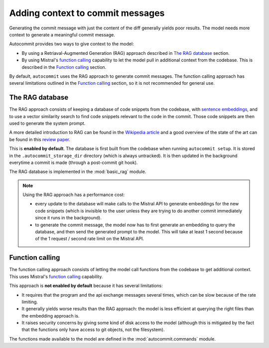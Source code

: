 Adding context to commit messages
=================================

Generating the commit message with just the content of the diff generally
yields poor results. 
The model needs more context to generate a meaningful commit message.

Autocommit provides two ways to give context to the model:

- By using a Retriaval-Augmented Generation (RAG) approach described in `The RAG database`_ section.
- By using Mistral's `function calling <https://docs.mistral.ai/capabilities/function_calling/>`_ capability to let the model pull in additional context from the codebase. This is described in the `Function calling`_ section.

By default, ``autocommit`` uses the RAG approach to generate commit messages. The function calling approach has several limitations outlined in the `Function calling`_ section, so it is not recommended for general use.

The RAG database
----------------

The RAG approach consists of keeping a database of code snippets from the codebase, 
with `sentence embeddings <https://en.wikipedia.org/wiki/Sentence_embedding>`_, 
and to use a vector similarity search to find code snippets relevant to 
the code in the commit.  Those code snippets are then used to generate the system prompt.

A more detailed introduction to RAG can be found in the `Wikipedia article <https://en.wikipedia.org/wiki/Retrieval-augmented_generation>`_ and a good overview of the state of the art can be found in this `review paper <https://arxiv.org/abs/2312.10997>`_.

This is **enabled by default**. The database is first built from the codebase when 
running ``autocommit setup``. It is stored in the ``.autocommit_storage_dir`` directory (which is always untracked). 
It is then updated in the background everytime a commit is made (through a post-commit git hook).

The RAG database is implemented in the :mod:`basic_rag` module.

.. note::

   Using the RAG approach has a performance cost: 

   - every update to the database will make calls to the Mistral API to generate embeddings for the new code snippets (which is invisible to the user unless they are trying to do another commit immediately since it runs in the background).
   - to generate the commit message, the model now has to first generate an embedding to query the database, and then send the generated prompt to the model. This will take at least 1 second because of the 1 request / second rate limit on the Mistral API.


Function calling
----------------

The function calling approach consists of letting the model call functions from the codebase to get additional context. This uses Mistral's `function calling <https://docs.mistral.ai/capabilities/function_calling/>`_ capability. 

This approach is **not enabled by default** because it has several limitations:

- It requires that the program and the api exchange messages several times, which can be slow because of the rate limiting.

- It generally yields worse results than the RAG approach: the model is less efficient at querying the right files than the embedding approach is. 

- It raises security concerns by giving some kind of disk access to the model (although this is mitigated by the fact that the functions only have access to git objects, not the filesystem).

The functions made available to the model are defined in the :mod:`autocommit.commands` module.
